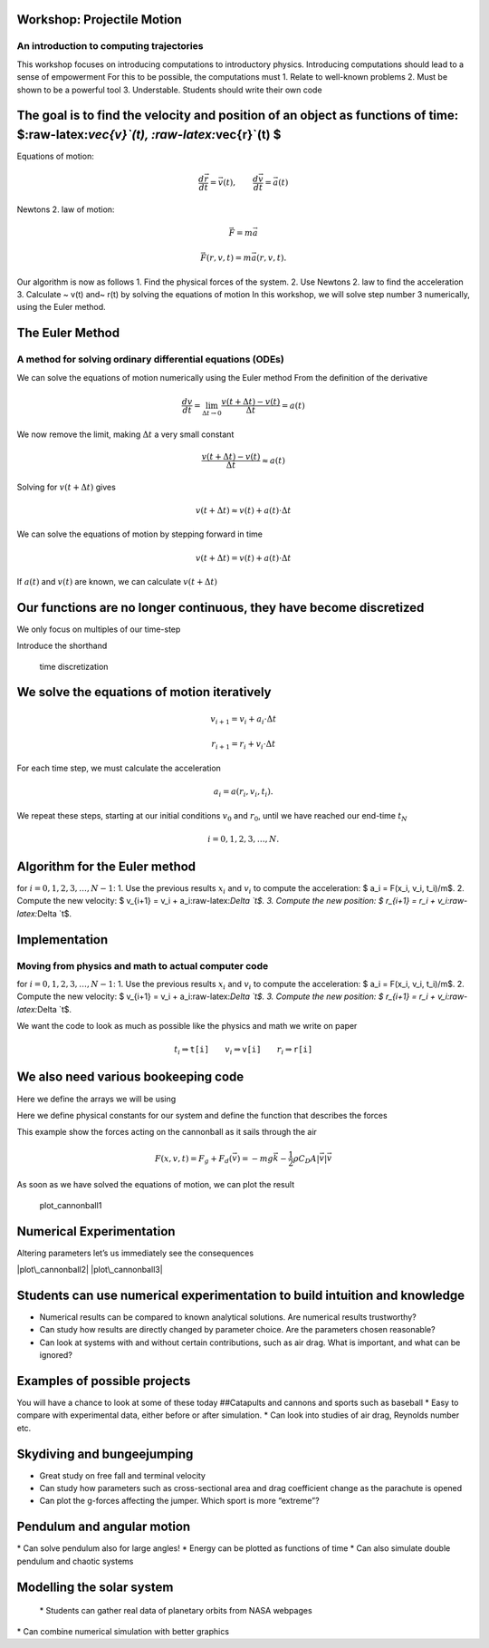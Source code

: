 
Workshop: Projectile Motion
===========================

An introduction to computing trajectories
-----------------------------------------

This workshop focuses on introducing computations to introductory
physics. Introducing computations should lead to a sense of empowerment
For this to be possible, the computations must 1. Relate to well-known
problems 2. Must be shown to be a powerful tool 3. Understable. Students
should write their own code

The goal is to find the velocity and position of an object as functions of time: $:raw-latex:`\vec{v}`(t), :raw-latex:`\vec{r}`(t) $
====================================================================================================================================

|cannonball| Equations of motion:

.. math::  \frac{d \vec{r}}{d t} = \vec{v}(t), \qquad \frac{d \vec{v}}{d t} = \vec{a}(t)

.. |cannonball| image:: figs\cannonball.svg

Newtons 2. law of motion:

.. math::  \vec{F} = m\vec{a}

|cannonballforces|

.. |cannonballforces| image:: figs\cannonballforces.svg

.. math::  \vec{F}(r,v,t) = m\vec{a}(r,v,t).

Our algorithm is now as follows 1. Find the physical forces of the
system. 2. Use Newtons 2. law to find the acceleration 3. Calculate ~
v(t) and~ r(t) by solving the equations of motion In this workshop, we
will solve step number 3 numerically, using the Euler method.

The Euler Method
================

A method for solving ordinary differential equations (ODEs)
-----------------------------------------------------------

We can solve the equations of motion numerically using the Euler method
From the definition of the derivative

.. math:: \frac{d v}{d t} = \lim_{\Delta t \to 0} \frac{v(t+\Delta t) - v(t)}{\Delta t} =  a(t)

We now remove the limit, making :math:`\Delta t` a very small constant

.. math:: \frac{v(t+\Delta t) - v(t)}{\Delta t} \approx  a(t)

Solving for :math:`v(t+\Delta t)` gives

.. math::  v(t+\Delta t) \approx v(t) + a(t)\cdot \Delta t 

We can solve the equations of motion by stepping forward in time

.. math:: v(t+\Delta t) = v(t) + a(t)\cdot \Delta t

If :math:`a(t)` and :math:`v(t)` are known, we can calculate
:math:`v(t+\Delta t)` |plot of eulers method|

.. |plot of eulers method| image:: figs\eulers0.svg

Our functions are no longer continuous, they have become discretized
====================================================================

We only focus on multiples of our time-step

.. raw:: latex

   \begin{align*}
   t  & \in \{ 0,\ \Delta t,\  2\Delta t, \ 3\Delta t,  \ldots \} \\
   t_i & \equiv i\cdot\Delta t
   \end{align*}

Introduce the shorthand

.. raw:: latex

   \begin{align*}
   v(t_i) & \equiv v_i \\
   r(t_i) & \equiv r_i \\
   \end{align*}

.. figure:: figs\time_discretization.svg
   :alt: time discretization

   time discretization

We solve the equations of motion iteratively
============================================

.. math::  v_{i+1} = v_i + a_i\cdot\Delta t

.. math:: r_{i+1} = r_i + v_i\cdot \Delta t

For each time step, we must calculate the acceleration

.. math::  a_i = a(r_i, v_i, t_i).

We repeat these steps, starting at our initial conditions :math:`v_0`
and :math:`r_0`, until we have reached our end-time :math:`t_N`

.. math::  i = 0,1,2,3,\ldots, N.

Algorithm for the Euler method
==============================

for :math:`i=0,1,2,3,\ldots, N-1`: 1. Use the previous results
:math:`x_i` and :math:`v_i` to compute the acceleration: $ a\_i =
F(x\_i, v\_i, t\_i)/m$. 2. Compute the new velocity: $ v\_{i+1} = v\_i +
a\_i:raw-latex:`\Delta `t$. 3. Compute the new position: $ r\_{i+1} =
r\_i + v\_i:raw-latex:`\Delta `t$.

Implementation
==============

Moving from physics and math to actual computer code
----------------------------------------------------

for :math:`i=0,1,2,3,\ldots, N-1`: 1. Use the previous results
:math:`x_i` and :math:`v_i` to compute the acceleration: $ a\_i =
F(x\_i, v\_i, t\_i)/m$. 2. Compute the new velocity: $ v\_{i+1} = v\_i +
a\_i:raw-latex:`\Delta `t$. 3. Compute the new position: $ r\_{i+1} =
r\_i + v\_i:raw-latex:`\Delta `t$.

.. sagecellserver:: python

    for i in range(N):
    	a[i] = F(r[i], v[i], t[i])/m
    	v[i+1] = v[i] + a[i]*dt
    	r[i+1] = r[i] + v[i]*dt
    	
We want the code to look as much as possible like the physics and math
we write on paper

.. math::  t_i \Rightarrow \texttt{t[i]} \qquad  v_i \Rightarrow \texttt{v[i]} \qquad  r_i  \Rightarrow \texttt{r[i]}

We also need various bookeeping code
====================================

Here we define the arrays we will be using

.. sagecellserver:: python

    # Import various functions meant for numerical science
    import numpy as np 
    from math import cos,sin,pi
    
    t_0 = 0 # Start time, s
    t_end = 10 # End time, s
    N = 1000 # Number of time steps
    
    # Create a uniformly spaced time-array
    t = np.linspace(t_0, t_end, N+1)
    
    # Calculate the size of a time step
    dt = t[1] - t[0]
    
    # Create empty acceleration, velocity and position arrays
    a = np.zeros((N+1,2))
    v = np.zeros((N+1,2))
    r = np.zeros((N+1,2))
    
    # Set initial conditions
    v[0] = (100*cos(pi/6), 100*sin(pi/6)) # inital velocity, m/s
    r[0] = (0,1)  # initial position, m
Here we define physical constants for our system and define the function
that describes the forces

.. sagecellserver:: python

    m = 5.5 # mass, kg
    g = 9.81 # acceleration of gravity, m/s^2
    rho = 1.3 # air density, kg/m^3
    C_D = 0.45 # drag coefficient
    d = 0.11 # diameter of cannonball, m
    A = pi*d**2 # cross-sectional area, m^2
    
    def F(r, v, t):
    	return (0, -m*g) - 0.5*rho*C_D*A*abs(v)*v
This example show the forces acting on the cannonball as it sails
through the air

.. math:: F(x,v,t) = F_g + F_d(\vec{v}) = -mg\vec{k} - \frac{1}{2}\rho C_D A |\vec{v}|\vec{v}

As soon as we have solved the equations of motion, we can plot the
result

.. sagecellserver:: python

    # Solving equations of motion iteratively
    for i in range(N):
        a[i] = F(r[i], v[i], t[i])/m
        v[i+1] = v[i] + a[i]*dt
        r[i+1] = r[i] + v[i]*dt
    
    # Extract x and y coordinates
    x = r[:,0]
    y = r[:,1]
    
    # Import functionality for plotting
    import matplotlib.pyplot as plt
    %matplotlib inline 
    
    # Plot figure
    plt.plot(x,y)
    
    # Prettify the plot
    plt.xlabel('Horizontal distance, [m]')
    plt.ylabel('Vertical distance, [m]')
    plt.title('Trajectory of a fired cannonball')
    plt.grid()
    plt.axis([0, 900, 0, 250])
    
    # Makes the plot appear on the screen
    plt.show()


.. image:: output_30_0.png


.. figure:: figs\plot_cannonball1.svg
   :alt: plot\_cannonball1

   plot\_cannonball1

Numerical Experimentation
=========================

Altering parameters let’s us immediately see the consequences

|plot\_cannonball2| |plot\_cannonball3|

.. |plot\_cannonball2| image:: figs\plot_cannonball2.svg
.. |plot\_cannonball3| image:: figs\plot_cannonball3.svg

Students can use numerical experimentation to build intuition and knowledge
===========================================================================

-  Numerical results can be compared to known analytical solutions. Are
   numerical results trustworthy?
-  Can study how results are directly changed by parameter choice. Are
   the parameters chosen reasonable?
-  Can look at systems with and without certain contributions, such as
   air drag. What is important, and what can be ignored?

Examples of possible projects
=============================

You will have a chance to look at some of these today ##Catapults and
cannons and sports such as baseball \* Easy to compare with experimental
data, either before or after simulation. \* Can look into studies of air
drag, Reynolds number etc. |cannonball|

.. |cannonball| image:: figs\cannonball.svg

Skydiving and bungeejumping
===========================

-  Great study on free fall and terminal velocity
-  Can study how parameters such as cross-sectional area and drag
   coefficient change as the parachute is opened
-  Can plot the g-forces affecting the jumper. Which sport is more
   “extreme”?

Pendulum and angular motion
===========================

|pendulum| \* Can solve pendulum also for large angles! \* Energy can be
plotted as functions of time \* Can also simulate double pendulum and
chaotic systems

.. |pendulum| image:: figs\pendulum.svg

Modelling the solar system
==========================

 \* Students can gather real data of planetary orbits from NASA webpages
\* Can combine numerical simulation with better graphics

